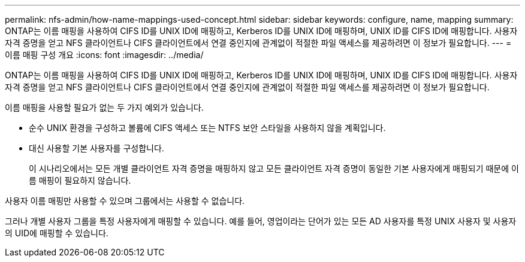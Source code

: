 ---
permalink: nfs-admin/how-name-mappings-used-concept.html 
sidebar: sidebar 
keywords: configure, name, mapping 
summary: ONTAP는 이름 매핑을 사용하여 CIFS ID를 UNIX ID에 매핑하고, Kerberos ID를 UNIX ID에 매핑하며, UNIX ID를 CIFS ID에 매핑합니다. 사용자 자격 증명을 얻고 NFS 클라이언트나 CIFS 클라이언트에서 연결 중인지에 관계없이 적절한 파일 액세스를 제공하려면 이 정보가 필요합니다. 
---
= 이름 매핑 구성 개요
:icons: font
:imagesdir: ../media/


[role="lead"]
ONTAP는 이름 매핑을 사용하여 CIFS ID를 UNIX ID에 매핑하고, Kerberos ID를 UNIX ID에 매핑하며, UNIX ID를 CIFS ID에 매핑합니다. 사용자 자격 증명을 얻고 NFS 클라이언트나 CIFS 클라이언트에서 연결 중인지에 관계없이 적절한 파일 액세스를 제공하려면 이 정보가 필요합니다.

이름 매핑을 사용할 필요가 없는 두 가지 예외가 있습니다.

* 순수 UNIX 환경을 구성하고 볼륨에 CIFS 액세스 또는 NTFS 보안 스타일을 사용하지 않을 계획입니다.
* 대신 사용할 기본 사용자를 구성합니다.
+
이 시나리오에서는 모든 개별 클라이언트 자격 증명을 매핑하지 않고 모든 클라이언트 자격 증명이 동일한 기본 사용자에게 매핑되기 때문에 이름 매핑이 필요하지 않습니다.



사용자 이름 매핑만 사용할 수 있으며 그룹에서는 사용할 수 없습니다.

그러나 개별 사용자 그룹을 특정 사용자에게 매핑할 수 있습니다. 예를 들어, 영업이라는 단어가 있는 모든 AD 사용자를 특정 UNIX 사용자 및 사용자의 UID에 매핑할 수 있습니다.

